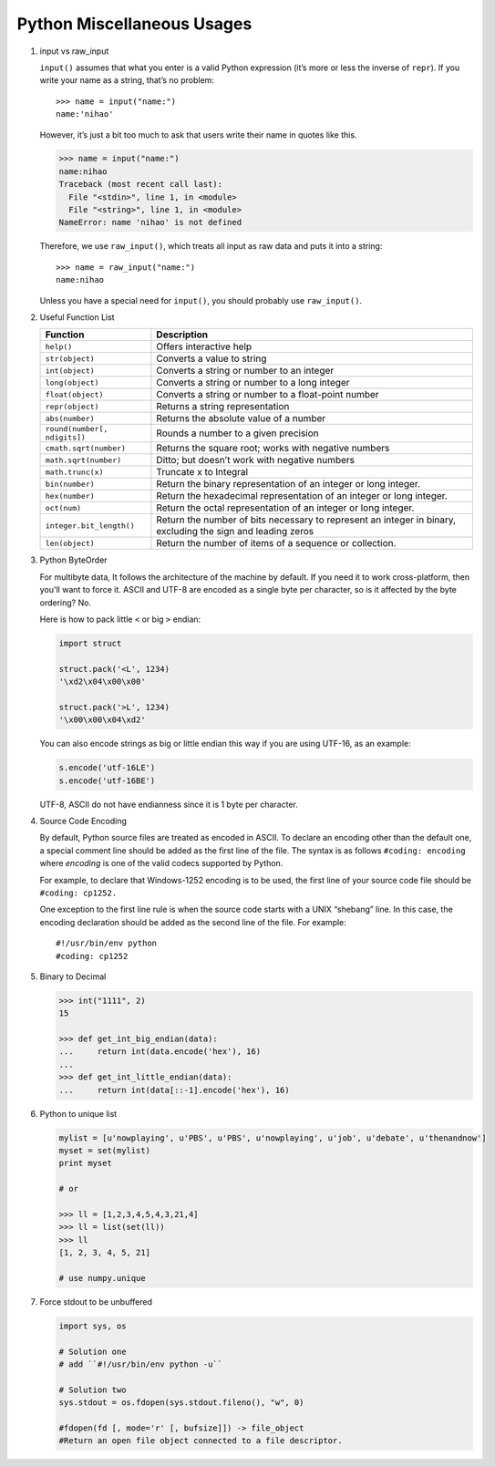 ***************************
Python Miscellaneous Usages
***************************

#. input vs raw_input

   ``input()`` assumes that what you enter is a valid Python expression (it’s
   more or less the inverse of ``repr``). If you write your name as a string,
   that’s no problem::

      >>> name = input("name:")
      name:'nihao'

   However, it’s just a bit too much to ask that users write their name in quotes like this.

   .. code-block:: python

      >>> name = input("name:")
      name:nihao
      Traceback (most recent call last):
        File "<stdin>", line 1, in <module>
        File "<string>", line 1, in <module>
      NameError: name 'nihao' is not defined

   Therefore, we use ``raw_input()``, which treats all input as raw data
   and puts it into a string::

      >>> name = raw_input("name:")
      name:nihao

   Unless you have a special need for ``input()``, you should probably use ``raw_input()``.

#. Useful Function List

   +------------------------------+------------------------------------------------------------------------+
   | Function                     | Description                                                            |
   +==============================+========================================================================+
   | ``help()``                   | Offers interactive help                                                |
   +------------------------------+------------------------------------------------------------------------+
   | ``str(object)``              | Converts a value to string                                             |
   +------------------------------+------------------------------------------------------------------------+
   | ``int(object)``              | Converts a string or number to an integer                              |
   +------------------------------+------------------------------------------------------------------------+
   | ``long(object)``             | Converts a string or number to a long integer                          |
   +------------------------------+------------------------------------------------------------------------+
   | ``float(object)``            | Converts a string or number to a float-point number                    |
   +------------------------------+------------------------------------------------------------------------+
   | ``repr(object)``             | Returns a string representation                                        |
   +------------------------------+------------------------------------------------------------------------+
   | ``abs(number)``              | Returns the absolute value of a number                                 |
   +------------------------------+------------------------------------------------------------------------+
   | ``round(number[, ndigits])`` | Rounds a number to a given precision                                   |
   +------------------------------+------------------------------------------------------------------------+
   | ``cmath.sqrt(number)``       | Returns the square root; works with negative numbers                   |
   +------------------------------+------------------------------------------------------------------------+
   | ``math.sqrt(number)``        | Ditto; but doesn’t work with negative numbers                          |
   +------------------------------+------------------------------------------------------------------------+
   | ``math.trunc(x)``            | Truncate x to Integral                                                 |
   +------------------------------+------------------------------------------------------------------------+
   | ``bin(number)``              | Return the binary representation of an integer or long integer.        |
   +------------------------------+------------------------------------------------------------------------+
   | ``hex(number)``              | Return the hexadecimal representation of an integer or long integer.   |
   +------------------------------+------------------------------------------------------------------------+
   | ``oct(num)``                 | Return the octal representation of an integer or long integer.         |
   +------------------------------+------------------------------------------------------------------------+
   | ``integer.bit_length()``     | Return the number of bits necessary to represent an integer in binary, |
   |                              | excluding the sign and leading zeros                                   |
   +------------------------------+------------------------------------------------------------------------+
   | ``len(object)``              | Return the number of items of a sequence or collection.                |
   +------------------------------+------------------------------------------------------------------------+


#. Python ByteOrder

   For multibyte data, It follows the architecture of the machine by default. If you need it to work cross-platform,
   then you'll want to force it. ASCII and UTF-8 are encoded as a single byte per character, so is it affected by
   the byte ordering? No.

   Here is how to pack little ``<`` or big ``>`` endian:

   .. code-block:: py

      import struct

      struct.pack('<L', 1234)
      '\xd2\x04\x00\x00'

      struct.pack('>L', 1234)
      '\x00\x00\x04\xd2'

   You can also encode strings as big or little endian this way if you are using UTF-16, as an example:

   .. code-block:: py

      s.encode('utf-16LE')
      s.encode('utf-16BE')

   UTF-8, ASCII do not have endianness since it is 1 byte per character.

#. Source Code Encoding

   By default, Python source files are treated as encoded in ASCII.
   To declare an encoding other than the default one, a special comment
   line should be added as the first line of the file. The syntax is
   as follows ``#coding: encoding`` where *encoding* is one of the
   valid codecs supported by Python.

   For example, to declare that Windows-1252 encoding is to be used, the
   first line of your source code file should be ``#coding: cp1252.``

   One exception to the first line rule is when the source code starts with
   a UNIX “shebang” line. In this case, the encoding declaration should be
   added as the second line of the file. For example::

      #!/usr/bin/env python
      #coding: cp1252

#. Binary to Decimal

   .. code-block:: py

      >>> int("1111", 2)
      15

      >>> def get_int_big_endian(data):
      ...     return int(data.encode('hex'), 16)
      ...
      >>> def get_int_little_endian(data):
      ...     return int(data[::-1].encode('hex'), 16)

#. Python to unique list

   .. code-block:: py

      mylist = [u'nowplaying', u'PBS', u'PBS', u'nowplaying', u'job', u'debate', u'thenandnow']
      myset = set(mylist)
      print myset

      # or

      >>> ll = [1,2,3,4,5,4,3,21,4]
      >>> ll = list(set(ll))
      >>> ll
      [1, 2, 3, 4, 5, 21]

      # use numpy.unique

#. Force stdout to be unbuffered

   .. code-block:: py

      import sys, os

      # Solution one
      # add ``#!/usr/bin/env python -u``

      # Solution two
      sys.stdout = os.fdopen(sys.stdout.fileno(), "w", 0)

      #fdopen(fd [, mode='r' [, bufsize]]) -> file_object
      #Return an open file object connected to a file descriptor.
